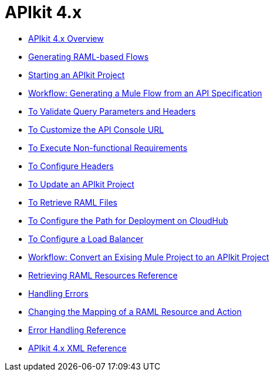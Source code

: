 = APIkit 4.x



* link:/apikit/v/4.x/overview-4[APIkit 4.x Overview]
* link:/apikit/v/4.x/apikit-4-raml-flow-concept[Generating RAML-based Flows]
* link:/apikit/v/4.x/start-apikit-concept[Starting an APIkit Project]
* link:/apikit/v/4.x/apikit-4-generate-workflow[Workflow: Generating a Mule Flow from an API Specification]
* link:/apikit/v/4.x/validate-4-task[To Validate Query Parameters and Headers]
* link:/apikit/v/4.x/customize-console-url-4-task[To Customize the API Console URL]
* link:/apikit/v/4.x/execute-nonfunctional-requirements-4-task[To Execute Non-functional Requirements]
* link:/apikit/v/4.x/configure-headers4-task[To Configure Headers]
* link:/apikit/v/4.x/update-4-task[To Update an APIkit Project]
* link:/apikit/v/4.x/retrieve-raml-task[To Retrieve RAML Files]
* link:/apikit/v/4.x/configure-cloudhub-path-task[To Configure the Path for Deployment on CloudHub]
* link:/apikit/v/4.x/configure-load-balancer-task[To Configure a Load Balancer]
* link:/apikit/v/4.x/apikit-workflow-convert-existing[Workflow: Convert an Exising Mule Project to an APIkit Project]
* link:/apikit/v/4.x/apikit-retrieve-raml[Retrieving RAML Resources Reference]
* link:/apikit/v/4.x/handle-errors-4-concept[Handling Errors]
* link:/apikit/v/4.x/change-mapping-resource-concept[Changing the Mapping of a RAML Resource and Action]
* link:/apikit/v/4.x/apikit-error-handling-reference[Error Handling Reference]
* link:/apikit/v/4.x/apikit-4-xml-reference[APIkit 4.x XML Reference]